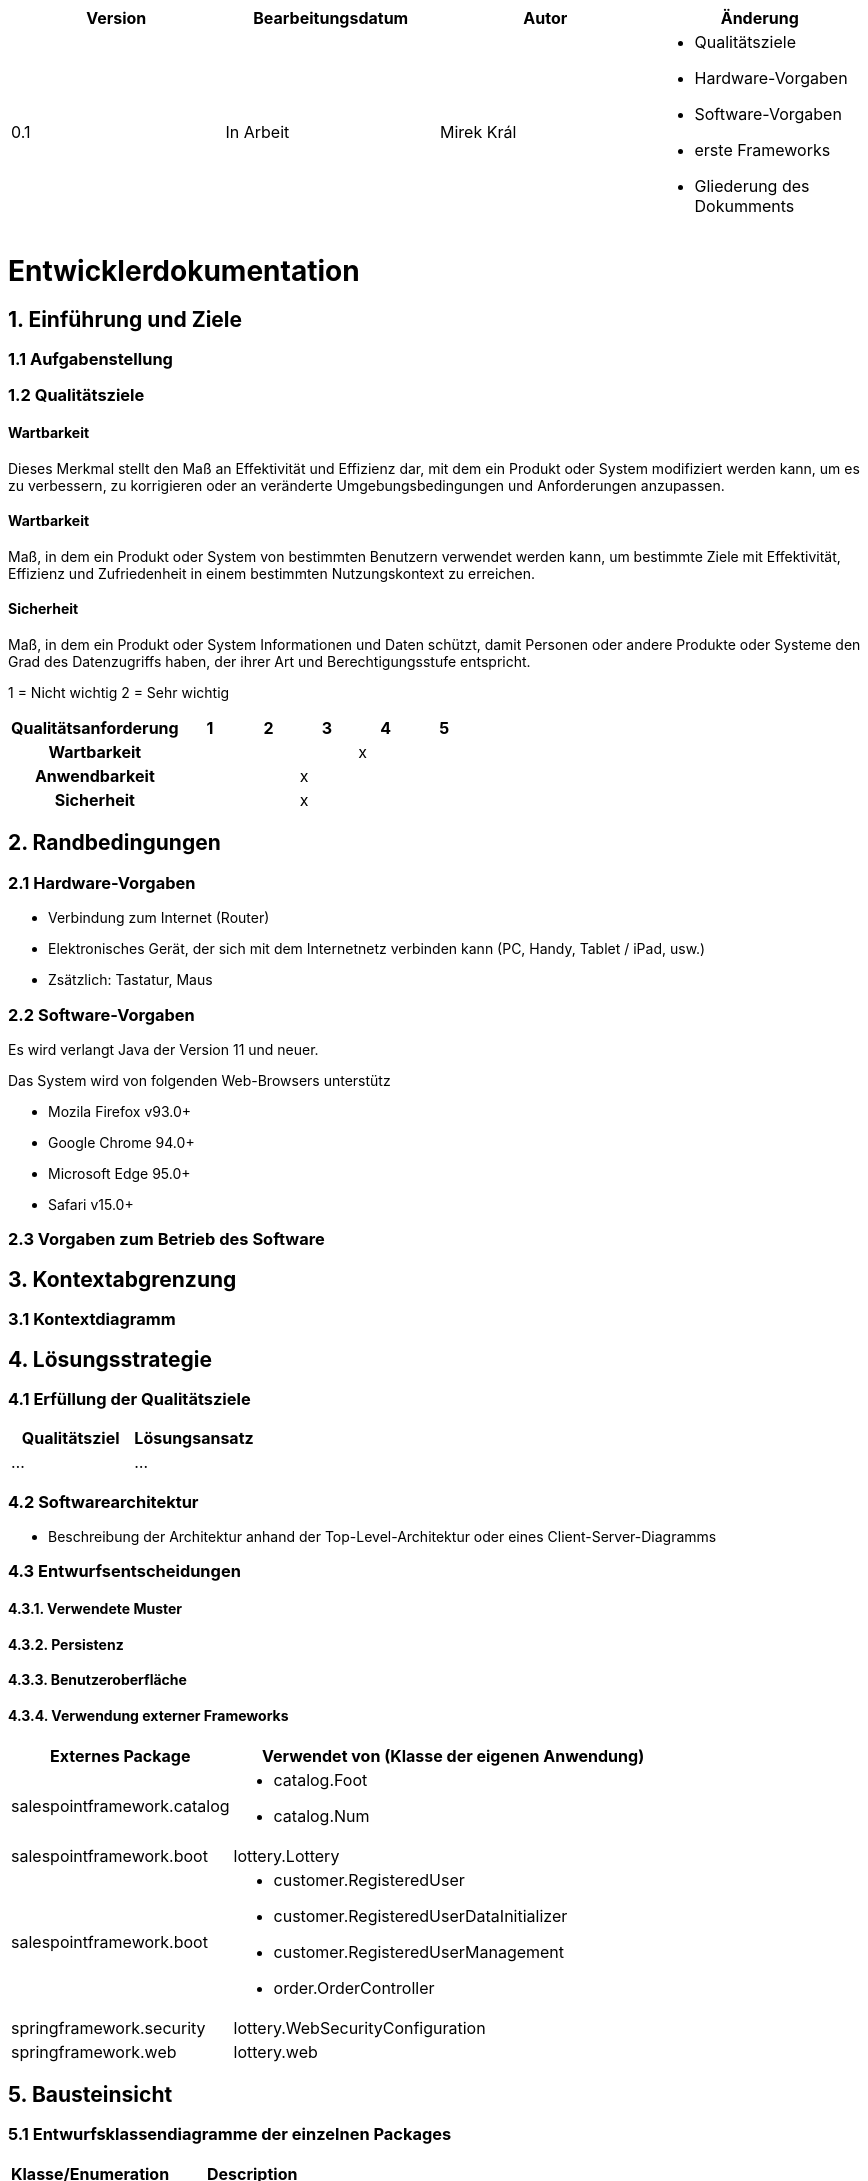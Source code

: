[options="header"]
[cols=""]
|===
|Version | Bearbeitungsdatum   | Autor              | Änderung 
|0.1	   | In Arbeit           | Mirek Král        a|
• Qualitätsziele
• Hardware-Vorgaben
• Software-Vorgaben
• erste Frameworks
• Gliederung des Dokumments
|===

= Entwicklerdokumentation

== 1. Einführung und Ziele
=== 1.1 Aufgabenstellung
=== 1.2 Qualitätsziele

==== Wartbarkeit
Dieses Merkmal stellt den Maß an Effektivität und Effizienz dar, mit dem ein Produkt oder System modifiziert werden kann, um es zu verbessern, zu korrigieren oder an veränderte Umgebungsbedingungen und Anforderungen anzupassen.

==== Wartbarkeit
Maß, in dem ein Produkt oder System von bestimmten Benutzern verwendet werden kann, um bestimmte Ziele mit Effektivität, Effizienz und Zufriedenheit in einem bestimmten Nutzungskontext zu erreichen.

==== Sicherheit
Maß, in dem ein Produkt oder System Informationen und Daten schützt, damit Personen oder andere Produkte oder Systeme den Grad des Datenzugriffs haben, der ihrer Art und Berechtigungsstufe entspricht.


1 = Nicht wichtig
2 = Sehr wichtig
[options="header", cols="3h, ^1, ^1, ^1, ^1, ^1"]
|===
|Qualitätsanforderung | 1 | 2 | 3 | 4 | 5
|Wartbarkeit          |   |   |   | x | 
|Anwendbarkeit        |   |   | x |   | 
|Sicherheit           |   |   | x |   | 
|===

== 2. Randbedingungen
=== 2.1 Hardware-Vorgaben
• Verbindung zum Internet (Router)
• Elektronisches Gerät, der sich mit dem Internetnetz verbinden kann (PC, Handy, Tablet / iPad, usw.)
• Zsätzlich: Tastatur, Maus

=== 2.2 Software-Vorgaben
Es wird verlangt Java der Version 11 und neuer.

Das System wird von folgenden Web-Browsers unterstütz

• Mozila Firefox v93.0+
• Google Chrome 94.0+
• Microsoft Edge 95.0+
• Safari v15.0+

=== 2.3 Vorgaben zum Betrieb des Software

== 3. Kontextabgrenzung
=== 3.1 Kontextdiagramm

== 4. Lösungsstrategie
=== 4.1 Erfüllung der Qualitätsziele
[options="header"]
|=== 
|Qualitätsziel |Lösungsansatz
|... |...
|===

=== 4.2 Softwarearchitektur
* Beschreibung der Architektur anhand der Top-Level-Architektur oder eines Client-Server-Diagramms

=== 4.3 Entwurfsentscheidungen
==== 4.3.1. Verwendete Muster
==== 4.3.2. Persistenz
==== 4.3.3. Benutzeroberfläche
==== 4.3.4. Verwendung externer Frameworks

[options="header", cols="1,2"]
|===
|Externes Package |Verwendet von (Klasse der eigenen Anwendung)
|salespointframework.catalog              a|
• catalog.Foot
• catalog.Num
|salespointframework.boot                  |lottery.Lottery
|salespointframework.boot                 a|
• customer.RegisteredUser
• customer.RegisteredUserDataInitializer
• customer.RegisteredUserManagement
• order.OrderController
|springframework.security                  |lottery.WebSecurityConfiguration
|springframework.web                       |lottery.web

|===

== 5. Bausteinsicht
=== 5.1 Entwurfsklassendiagramme der einzelnen Packages

[options="header"]
|=== 
|Klasse/Enumeration |Description
|...|...
|===

=== 5.6 Rückverfolgbarkeit zwischen Analyse- und Entwurfsmodell
_Die folgende Tabelle zeigt die Rückverfolgbarkeit zwischen Entwurfs- und Analysemodell. Falls eine Klasse aus einem externen Framework im Entwurfsmodell eine Klasse des Analysemodells ersetzt,
wird die Art der Verwendung dieser externen Klasse in der Spalte *Art der Verwendung* mithilfe der folgenden Begriffe definiert:_

* Inheritance/Interface-Implementation
* Class Attribute
* Method Parameter

[options="header"]
|===
|Klasse/Enumeration (Analysemodell) |Klasse/Enumeration (Entwurfsmodell) |Art der Verwendung
|...|...|...
|===

== 6. Laufzeitsicht
* Darstellung der Komponenteninteraktion anhand eines Sequenzdiagramms, welches die relevantesten Interaktionen darstellt.

== 7. Technische Schulden
* Auflistung der nicht erreichten Quality Gates und der zugehörigen SonarQube Issues zum Zeitpunkt der Abgabe


